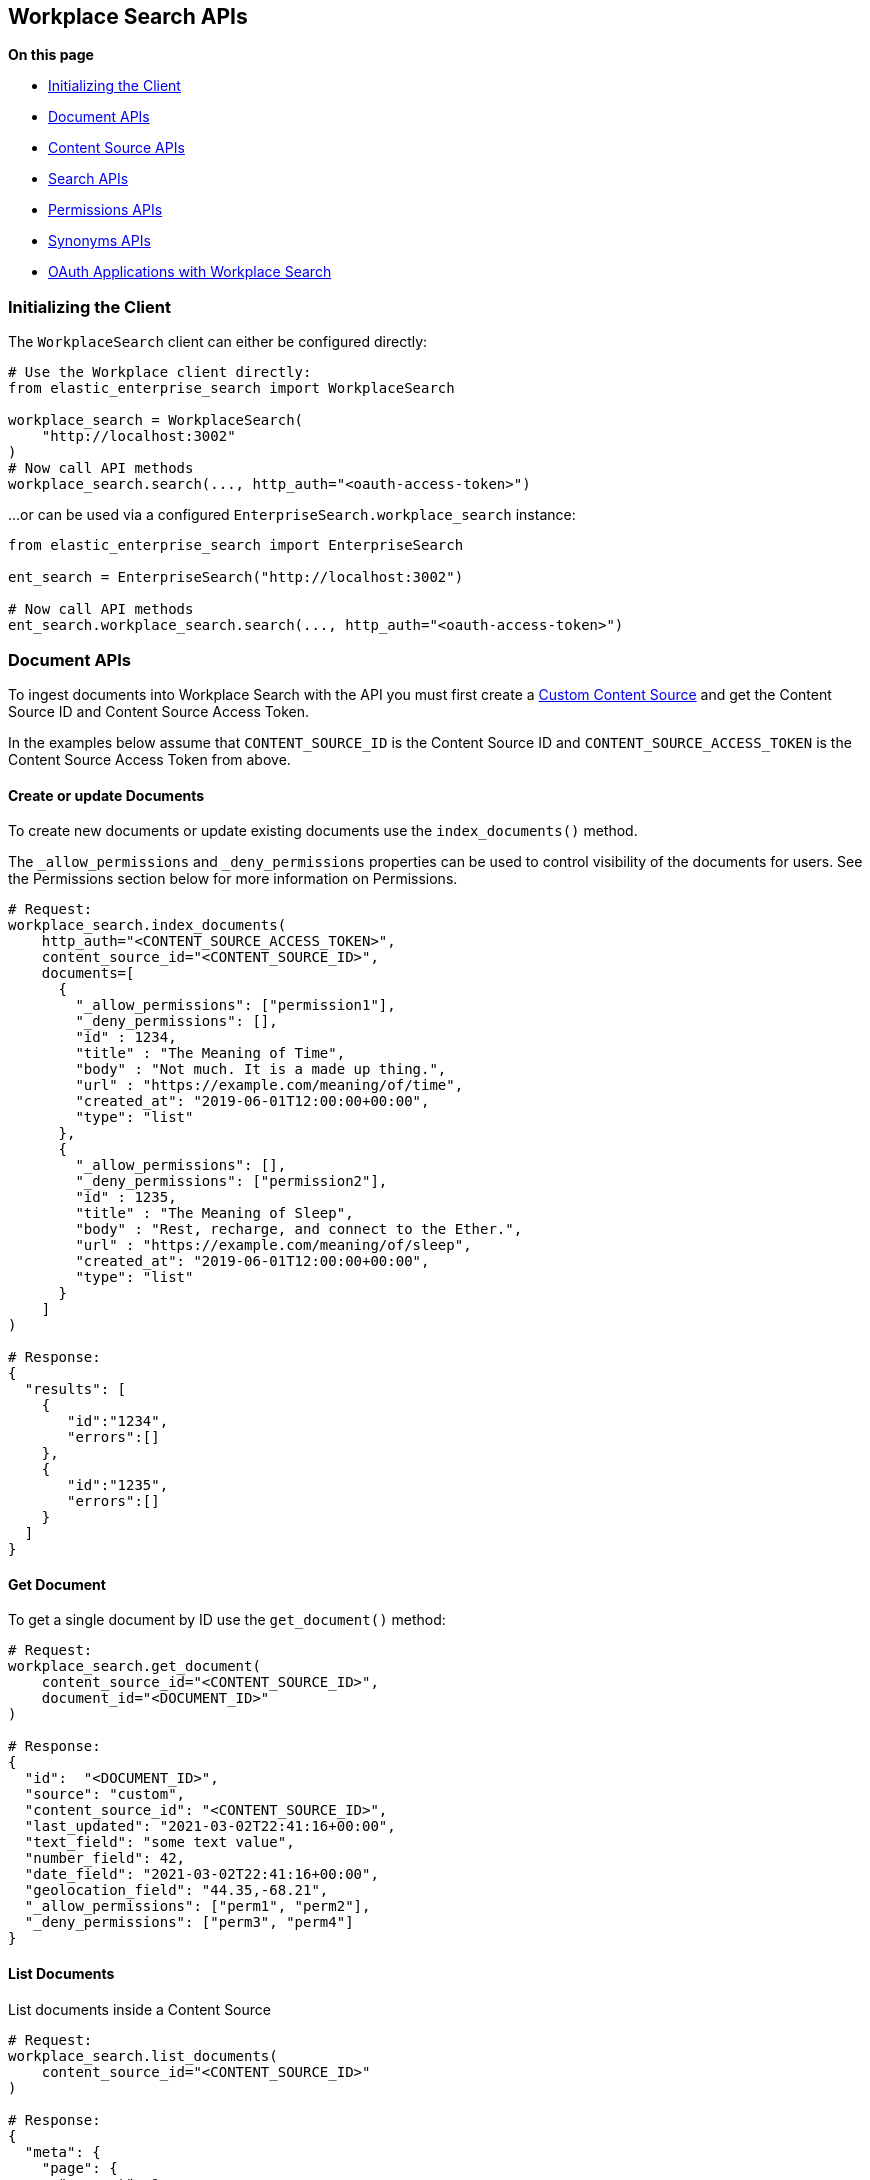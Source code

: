 == Workplace Search APIs

**On this page**

* <<workplace-search-initializing>>
* <<workplace-search-document-apis>>
* <<workplace-search-content-source-apis>>
* <<workplace-search-search-apis>>
* <<workplace-search-permissions-apis>>
* <<workplace-search-synonyms-apis>>
* <<oauth-apps>>

[[workplace-search-initializing]]
=== Initializing the Client

The `WorkplaceSearch` client can either be configured directly:

[source,python]
---------------
# Use the Workplace client directly:
from elastic_enterprise_search import WorkplaceSearch

workplace_search = WorkplaceSearch(
    "http://localhost:3002"
)
# Now call API methods
workplace_search.search(..., http_auth="<oauth-access-token>")
---------------

...or can be used via a configured `EnterpriseSearch.workplace_search` instance:

[source,python]
---------------
from elastic_enterprise_search import EnterpriseSearch

ent_search = EnterpriseSearch("http://localhost:3002")

# Now call API methods
ent_search.workplace_search.search(..., http_auth="<oauth-access-token>")
---------------

[[workplace-search-document-apis]]
=== Document APIs

To ingest documents into Workplace Search with the API you must first
create a https://www.elastic.co/guide/en/workplace-search/current/workplace-search-custom-api-sources.html#create-custom-source[Custom Content Source]
and get the Content Source ID and Content Source Access Token.

In the examples below assume that `CONTENT_SOURCE_ID` is the Content Source ID
and `CONTENT_SOURCE_ACCESS_TOKEN` is the Content Source Access Token from above.

==== Create or update Documents

To create new documents or update existing documents use the `index_documents()` method.

The `_allow_permissions` and `_deny_permissions` properties can be used to
control visibility of the documents for users. See the Permissions section below
for more information on Permissions.

[source,python]
---------------
# Request:
workplace_search.index_documents(
    http_auth="<CONTENT_SOURCE_ACCESS_TOKEN>",
    content_source_id="<CONTENT_SOURCE_ID>",
    documents=[
      {
        "_allow_permissions": ["permission1"],
        "_deny_permissions": [],
        "id" : 1234,
        "title" : "The Meaning of Time",
        "body" : "Not much. It is a made up thing.",
        "url" : "https://example.com/meaning/of/time",
        "created_at": "2019-06-01T12:00:00+00:00",
        "type": "list"
      },
      {
        "_allow_permissions": [],
        "_deny_permissions": ["permission2"],
        "id" : 1235,
        "title" : "The Meaning of Sleep",
        "body" : "Rest, recharge, and connect to the Ether.",
        "url" : "https://example.com/meaning/of/sleep",
        "created_at": "2019-06-01T12:00:00+00:00",
        "type": "list"
      }
    ]
)

# Response:
{
  "results": [
    {
       "id":"1234",
       "errors":[]
    },
    {
       "id":"1235",
       "errors":[]
    }
  ]
}
---------------

==== Get Document

To get a single document by ID use the `get_document()` method:

[source,python]
---------------
# Request:
workplace_search.get_document(
    content_source_id="<CONTENT_SOURCE_ID>",
    document_id="<DOCUMENT_ID>"
)

# Response:
{
  "id":  "<DOCUMENT_ID>",
  "source": "custom",
  "content_source_id": "<CONTENT_SOURCE_ID>",
  "last_updated": "2021-03-02T22:41:16+00:00",
  "text_field": "some text value",
  "number_field": 42,
  "date_field": "2021-03-02T22:41:16+00:00",
  "geolocation_field": "44.35,-68.21",
  "_allow_permissions": ["perm1", "perm2"],
  "_deny_permissions": ["perm3", "perm4"]
}
---------------

==== List Documents

List documents inside a Content Source

[source,python]
---------------
# Request:
workplace_search.list_documents(
    content_source_id="<CONTENT_SOURCE_ID>"
)

# Response:
{
  "meta": {
    "page": {
      "current": 1,
      "total_pages": 1,
      "total_results": 2,
      "size": 10
    },
    "warnings": [],
    "cursor": {
      "current": null,
      "next": "eyJzb3J0Ijp7Il9zY29yZSI6ImRlc2MifSwic2VhcmNoX2FmdGVyIjpbMS4wLCJkb2MtNjFiY2VkNjQ1MzU5OTEyMjlmNTM1MWEzIl19"
    }
  },
  "results": [
    {
      "last_updated": "2021-12-17T20:04:37+00:00",
      "updated_at": "2021-12-17T20:04:37+00:00",
      "content_source_id": "61bced325359912c2f5351a0",
      "source": "custom",
      "id": "doc-61bced5553599152f25351a2"
    },
    ...
  ]
}
---------------

==== Delete documents

To remove documents from a custom content source use the `delete_documents()` method
and supply a list of document IDs to `body`:

[source,python]
---------------
# Request:
workplace_search.delete_documents(
    http_auth="<CONTENT_SOURCE_ACCESS_TOKEN>",
    content_source_id="<CONTENT_SOURCE_ID>",
    document_ids=[1234, 1235]
)

# Response:
{
  "results": [
    {
      "id": 1234,
      "success": True
    },
    {
      "id": 1235,
      "success": True
    }
  ]
}
---------------

==== Delete documents by Query

Deletes documents that match a query or filters

[source,python]
---------------
# Request
workplace_search.delete_documents_by_query(
    content_source_id="<CONTENT_SOURCE_ID>",
    body={
        "filters": {
            "last_updated_at": {
                "from": "2020-06-01T12:00:00+00:00"
            }
        }
    }
)

# Response
{"total": 100, "deleted": 100, "failures": []}
---------------

==== Delete all documents

Deletes all the documents in a Content Source

[source,python]
---------------
workplace_search.delete_documents_by_query(
    content_source_id="<CONTENT_SOURCE_ID>",
    body={}
)
---------------

[[workplace-search-content-source-apis]]
=== Content Source APIs

==== Create Content Source

[source,python]
---------------
workplace_search.create_content_source(
    body={
        "name": "Content Source Name",
        "schema": {
            "title": "text",
            "body": "text",
            "url": "text"
        },
        "display": {
            "title_field": "title",
            "url_field": "url",
            "color": "#f00f00"
        },
        "is_searchable": True
    }
)
---------------

==== Get Content Source

[source,python]
---------------
workplace_search.get_content_source(
    content_source_id="<CONTENT_SOURCE_ID>"
)
---------------

==== List Content Sources

[source,python]
---------------
# Request:
workplace_search.list_content_sources()

# Response:
{
  "meta": {
    "page": {
      "current": 1,
      "total_pages": 1,
      "total_results": 4,
      "size": 25
    }
  },
  "results": [
    { <CONTENT SOURCE> },
    ...
  ]
}


---------------

==== Update Content Source

[source,python]
---------------
workplace_search.put_content_source(
    content_source_id="<CONTENT_SOURCE_ID>",
    body={
        "name": "Content Source Name",
        "schema": {
            "title": "text",
            "body": "text",
            "url": "text"
        },
        "display": {
            "title_field": "title",
            "url_field": "url",
            "color": "#f00f00"
        },
        "is_searchable": True
    }
)
---------------

==== Delete Content Source

[source,python]
---------------
workplace_search.delete_content_source(
    content_source_id="<CONTENT_SOURCE_ID>"
)
---------------

==== Upload Content Source Icons

The data for the Content Source icons must be a PNG that is encoded in base64.

[source,python]
---------------
import base64

# Read 'main-icon.png' and 'alt-icon.png' and base64-encode the data
with open("main-icon.png", "rb") as f:
    main_icon = base64.b64encode(f.read()).decode()
with open("alt-icon.png", "rb") as f:
    alt_icon = base64.b64encode(f.read()).decode()

workplace_search.put_content_source_icon(
    content_source_id="<CONTENT_SOURCE_ID>",
    body={
        "main_icon": main_icon,
        # This icon is optional, if not provided 'main_icon' will be used.
        "alt_icon": alt_icon
    }
)
---------------

[[workplace-search-search-apis]]
=== Search APIs

Search requires an https://www.elastic.co/guide/en/workplace-search/current/workplace-search-search-oauth.html[OAuth access token]
in the `http_auth` parameter to authenticate.

[source,python]
---------------
# Request:
workplace_search.search(
    body={
        "query": "sleep"
    }
)

# Response:
{
  "meta": {
    ...
  },
  "results": [
    {
      "title": {
        "raw": "The Meaning of Sleep",
        "snippet": "The Meaning of <em>Sleep</em>",
      },
      "_meta": {
        "source": "custom-source",
        "last_updated": "2020-03-27T20:10:33+00:00",
        "content_source_id": "<CONTENT_SOURCE_ID>",
        "id": "1235",
        "score": 6.359234
      },
      "source": {
        "raw": "custom-source"
      },
      "content_source_id": {
        "raw": "<CONTENT_SOURCE_ID>"
      },
      "id": {
        "raw": "park_american-samoa"
      },
      ...
    },
    ...
  ]
}
---------------

[[workplace-search-permissions-apis]]
=== Permissions APIs

Permissions can be set per-user and then applied  to documents either
by `_allow_permissions` or `_deny_permissions` to control access to documents.

==== Add Permission to User

To add permissions to a user `example.user`
use the `add_user_permissions()` method:

[source,python]
---------------
# Request:
workplace_search.add_user_permissions(
    content_source_id="<CONTENT_SOURCE_ID>",
    http_auth="<CONTENT_SOURCE_ACCESS_TOKEN>",
    user="example.user",
    body={
        "permissions": ["permission1", "permission2"]
    }
)

# Response:
{
 "user": "example.user",
 "permissions": [
   "permission1",
   "permission2"
 ]
}
---------------

==== Get User Permissions

To view a users permissions use the `get_permissions()` method:

[source,python]
---------------
# Request:
workplace_search.get_user_permissions(
    content_source_id="<CONTENT_SOURCE_ID>",
    http_auth="<CONTENT_SOURCE_ACCESS_TOKEN>",
    user="example.user"
)

# Response:
{
 "user": "example.user",
 "permissions": [
   "permission1",
   "permission2"
 ]
}
---------------

==== Listing Permissions for Content Source

To view all users permissions for a custom content source use the `list_permissions()` method:

[source,python]
---------------
# Request:
workplace_search.list_permissions(
    content_source_id="<CONTENT_SOURCE_ID>",
    http_auth="<CONTENT_SOURCE_ACCESS_TOKEN>"
)

# Response:
[
  {
   "user": "example.user",
   "permissions": [
     "permission1",
     "permission2"
   ]
  }
]
---------------

==== Remove Permissions from User

To remove one or more permissions from a user use the `delete_user_permissions()` method:

[source,python]
---------------
# Request:
workplace_search.delete_user_permissions(
    content_source_id="<CONTENT_SOURCE_ID>",
    http_auth="<CONTENT_SOURCE_ACCESS_TOKEN>",
    user="example.user",
    body={
        "permissions": ["permission2"]
    }
)

# Response:
{
  "user": "example.user",
  "permissions": [
    "permission1"
  ]
}
---------------

==== Get current User

Gets the currently authenticated user

[source,python]
---------------
# Request
workplace_search.get_current_user()

# Response
{"email": "email@example.com", "username": "example"}
---------------

[[workplace-search-synonyms-apis]]
=== Synonyms APIs

==== Create Synonym Set

[source,python]
---------------
# Request
workplace_search.create_batch_synonym_sets(
    body={
        "synonym_sets": [
            {"synonyms": ["house", "home", "abode"]},
            {"synonyms": ["cat", "feline", "kitty"]}
        ]
    }
)

# Response
{
    "has_errors": True,
    "synonym_sets": [
        {
            "synonyms": ["house","home","abode"],
            "errors": [
                "Duplicate terms - the following terms already exist in an existing synonym set: house, home"
            ]
        },
        {"id": "<ID>", "synonyms": ["cat","feline","kitty"]}
    ]
}
---------------

==== Get Synonym Set

[source,python]
---------------
# Request
workplace_search.get_synonym_set(
    synonym_set_id="<ID>"
)

# Response
{
    "id": "<ID>",
    "synonyms": ["house","home","abode"],
    "created_at": "2021-01-02T10:00:00Z",
    "updated_at": "2021-04-22T00:00:05Z"
}
---------------


==== List Synonym Sets

[source,python]
---------------
# Request
workplace_search.list_synonym_sets(
    body={
        "filter": {
            "terms": ["home"]
        }
    }
)

# Response
{
  "meta": {
    "page": {
      "current": 1,
      "total_pages": 1,
      "total_results": 10,
      "size": 25
    },
    "filter": { "terms": ["house", "books"] },
    "sort": {
      { "updated_at": "desc" },
      { "created_at": "asc" }
    }
  },
  "results": [
    {
        "id": "<ID>",
        "synonyms": ["house","home","abode"],
        "created_at": "2021-01-02T10:00:00Z",
        "updated_at": "2021-04-22T00:00:05Z"
    }, ...
  ]
}
---------------

==== Delete Synonym Set

[source,python]
---------------
workplace_search.delete_synonym_set(
    synonym_set_id="<ID>"
)
---------------

==== Update Synonym Set

[source,python]
---------------
workplace_search.put_synonym_set(
    synonym_set_id="<ID>",
    body={
        "synonyms": ["mouses", "mice", "rat"]
    }
)
---------------

[discrete]
[[oauth-apps]]
==== OAuth Applications with Workplace Search

Workplace Search supports https://www.elastic.co/guide/en/workplace-search/current/workplace-search-search-oauth.html[creating an OAuth Application]
and authenticating users via OAuth. The Workplace Search Python client
has helper methods that make using OAuth easier.

The below example uses the recommended **Confidential Flow** and assumes
an OAuth application has already been created and the values for
`Client ID`, `Client Secret`, and `Redirect URI` have been gathered:

[source,python]
---------------
from elastic_enterprise_search import WorkplaceSearch

workplace_search = WorkplaceSearch(
    "https://<...>.ent-search.us-central1.gcp.cloud.es.io"
)
url = workplace_search.oauth_authorize_url(
    response_type="code",
    client_id="<client_id>",
    redirect_uri="<redirect_uri>"
)
# Redirect user via HTTP redirect with 'Location: <url>'

# ...When user is redirected back to <redirect_uri>
# get the '?code=...' from the request query parameters:
code = "<code>"

# Exchange the 'code' for an 'access_token':
resp = workplace_search.oauth_exchange_for_access_token(
    client_id="<client_id>",
    client_secret="<client_secret>",
    redirect_uri="<redirect_uri>",
    code=code
)

# Store these values somewhere for this user:
access_token = resp["access_token"]
refresh_token = resp["refresh_token"]

# Use the 'access_token' to make search requests
results = workplace_search.search(
    body={
        "query": "Things I want to find"
    },
    http_auth=access_token
)

# When the access token eventually expires, use the
# 'refresh_token' to get a new access token:
resp = workplace_search.oauth_exchange_for_access_token(
    client_id="<client_id>",
    client_secret="<client_secret>",
    redirect_uri="<redirect_uri>",
    refresh_token=refresh_token
)

# Update the stored values with new ones:
access_token = resp["access_token"]
refresh_token = resp["refresh_token"]
---------------
